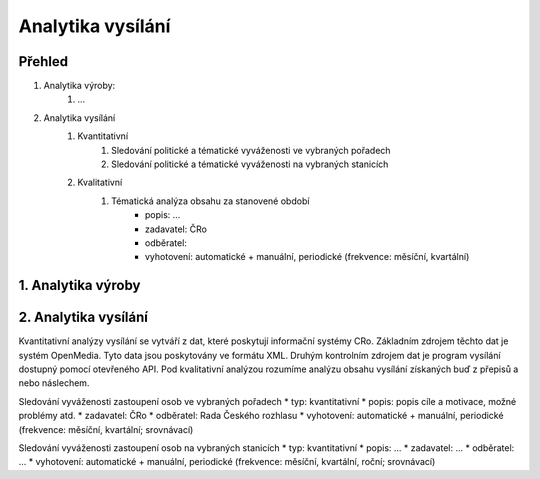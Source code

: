 ==================
Analytika vysílání
==================

Přehled
-------
#. Analytika výroby:
    #. ...
#. Analytika vysílání
    #. Kvantitativní
        #. Sledování politické a tématické vyváženosti ve vybraných pořadech
        #. Sledování politické a tématické vyváženosti na vybraných stanicích
    #. Kvalitativní
        #. Tématická analýza obsahu za stanovené období
            * popis: ...
            * zadavatel: ČRo
            * odběratel:
            * vyhotovení: automatické + manuální, periodické (frekvence: měsíční, kvartální)

1. Analytika výroby
-------------------

2. Analytika vysílání
---------------------

Kvantitativní analýzy vysílání se vytváří z dat, které poskytují informační systémy CRo. Základním zdrojem těchto dat je systém OpenMedia. Tyto data jsou poskytovány ve formátu XML. Druhým kontrolním zdrojem dat je program vysílání dostupný pomocí otevřeného API. Pod kvalitativní analýzou rozumíme analýzu obsahu vysílání získaných buď z přepisů a nebo náslechem.

Sledování vyváženosti zastoupení osob ve vybraných pořadech
* typ: kvantitativní
* popis: popis cíle a motivace, možné problémy atd.
* zadavatel: ČRo
* odběratel: Rada Českého rozhlasu
* vyhotovení: automatické + manuální, periodické (frekvence: měsíční, kvartální; srovnávací)

Sledování vyváženosti zastoupení osob na vybraných stanicích
* typ: kvantitativní
* popis: ...
* zadavatel: ...
* odběratel: ...
* vyhotovení: automatické + manuální, periodické (frekvence: měsíční, kvartální, roční; srovnávací)
